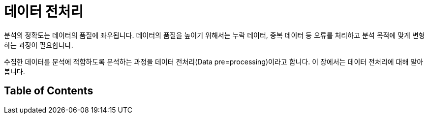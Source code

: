 = 데이터 전처리

분석의 정확도는 데이터의 품질에 좌우됩니다. 데이터의 품질을 높이기 위해서는 누락 데이터, 중복 데이터 등 오류를 처리하고 분석 목적에 맞게 변형하는 과정이 필요합니다. 

수집한 데이터를 분석에 적합하도록 분석하는 과정을 데이터 전처리(Data pre=processing)이라고 합니다. 이 장에서는 데이터 전처리에 대해 알아봅니다.

== Table of Contents